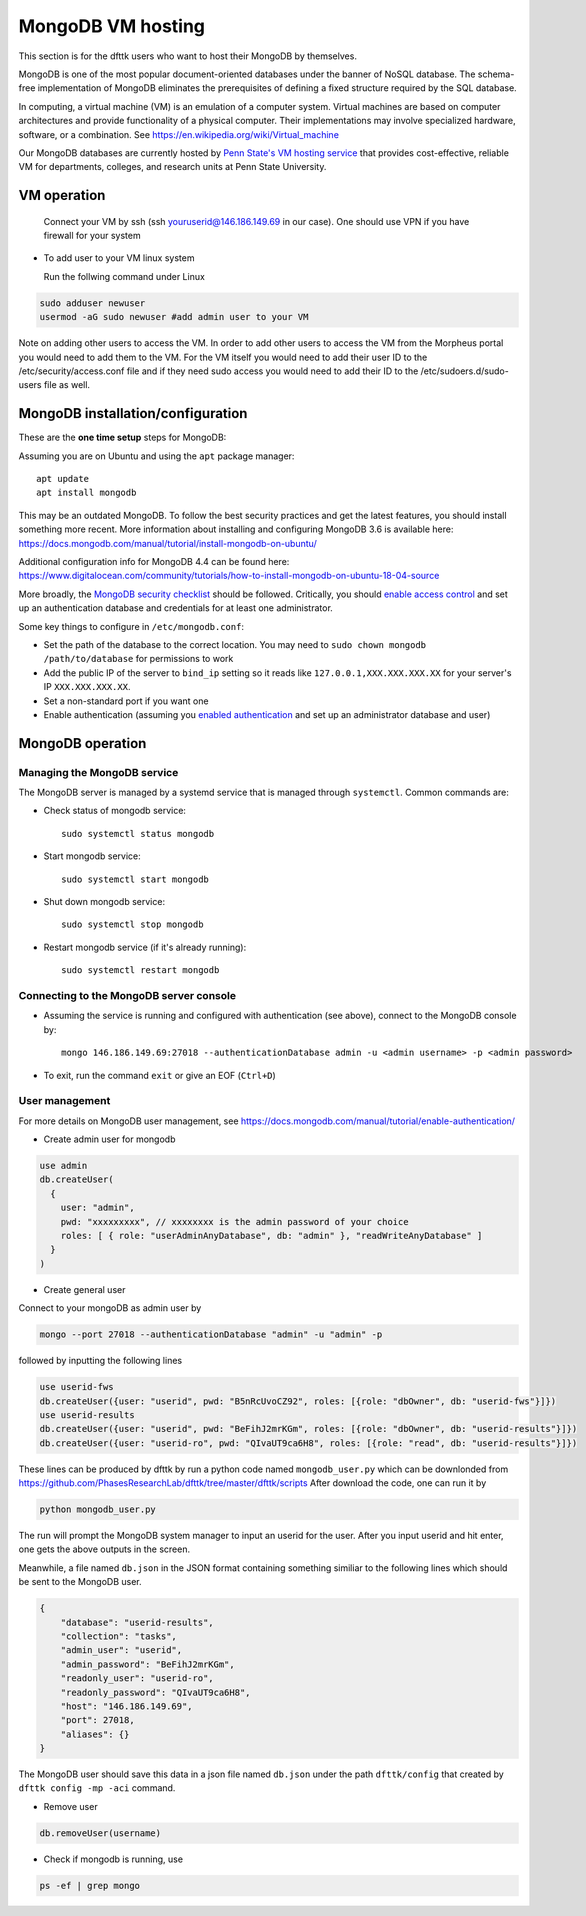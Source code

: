 MongoDB VM hosting
==================

This section is for the dfttk users who want to host their MongoDB by themselves.

MongoDB is one of the most popular document-oriented databases under the banner of NoSQL database. The schema-free implementation of MongoDB eliminates the prerequisites of defining a fixed structure required by the SQL database.

In computing, a virtual machine (VM) is an emulation of a computer system. Virtual machines are based on computer architectures and provide functionality of a physical computer. Their implementations may involve specialized hardware, software, or a combination. See https://en.wikipedia.org/wiki/Virtual_machine

Our MongoDB databases are currently hosted by `Penn State's VM hosting service <https://cyberinfrastructure.psu.edu/?q=node/161>`_ that provides cost-effective, reliable VM for departments, colleges, and research units at Penn State University.

VM operation
------------

  Connect your VM by ssh (ssh youruserid@146.186.149.69 in our case). One should use VPN if you have firewall for your system

- To add user to your VM linux system

  Run the follwing command under Linux

.. code-block:: bash

    sudo adduser newuser
    usermod -aG sudo newuser #add admin user to your VM

Note on adding other users to access the VM. In order to add other users to access the VM from the Morpheus portal you would need to add them to the VM. For the VM itself you would need to add their user ID to the /etc/security/access.conf file and if they need sudo access you would need to add their ID to the /etc/sudoers.d/sudo-users file as well.

MongoDB installation/configuration
----------------------------------

These are the **one time setup** steps for MongoDB:

Assuming you are on Ubuntu and using the ``apt`` package manager::

   apt update
   apt install mongodb

This may be an outdated MongoDB. To follow the best security practices and get the latest features, you should install something more recent. More information about installing and configuring MongoDB 3.6 is available here:
https://docs.mongodb.com/manual/tutorial/install-mongodb-on-ubuntu/


Additional configuration info for MongoDB 4.4 can be found here:
https://www.digitalocean.com/community/tutorials/how-to-install-mongodb-on-ubuntu-18-04-source


More broadly, the `MongoDB security checklist <https://docs.mongodb.com/manual/administration/security-checklist/>`_ should be followed. Critically, you should `enable access control <https://docs.mongodb.com/manual/tutorial/enable-authentication/>`_ and set up an authentication database and credentials for at least one administrator.

Some key things to configure in ``/etc/mongodb.conf``:

- Set the path of the database to the correct location. You may need to ``sudo chown mongodb /path/to/database``  for permissions to work
- Add the public IP of the server to ``bind_ip`` setting so it reads like ``127.0.0.1,XXX.XXX.XXX.XX`` for your server's IP ``XXX.XXX.XXX.XX``.
- Set a non-standard port if you want one
- Enable authentication (assuming you `enabled authentication <https://docs.mongodb.com/manual/tutorial/enable-authentication/>`_ and set up an administrator database and user)


MongoDB operation
-----------------

Managing the MongoDB service
~~~~~~~~~~~~~~~~~~~~~~~~~~~~

The MongoDB server is managed by a systemd service that is managed through ``systemctl``. Common commands are:

- Check status of mongodb service::

   sudo systemctl status mongodb

- Start mongodb service::

   sudo systemctl start mongodb

- Shut down mongodb service::

   sudo systemctl stop mongodb

- Restart mongodb service (if it's already running)::

   sudo systemctl restart mongodb


Connecting to the MongoDB server console
~~~~~~~~~~~~~~~~~~~~~~~~~~~~~~~~~~~~~~~~

- Assuming the service is running and configured with authentication (see above), connect to the MongoDB console by::

   mongo 146.186.149.69:27018 --authenticationDatabase admin -u <admin username> -p <admin password>

- To exit, run the command ``exit`` or give an EOF (``Ctrl+D``)

User management
~~~~~~~~~~~~~~~

For more details on MongoDB user management, see https://docs.mongodb.com/manual/tutorial/enable-authentication/

- Create admin user for mongodb

.. code-block:: python

    use admin
    db.createUser(
      {
        user: "admin",
        pwd: "xxxxxxxxx", // xxxxxxxx is the admin password of your choice
        roles: [ { role: "userAdminAnyDatabase", db: "admin" }, "readWriteAnyDatabase" ]
      }
    )

- Create general user

Connect to your mongoDB as admin user by

.. code-block:: bash

    mongo --port 27018 --authenticationDatabase "admin" -u "admin" -p

followed by inputting the following lines

.. code-block:: bash

    use userid-fws
    db.createUser({user: "userid", pwd: "B5nRcUvoCZ92", roles: [{role: "dbOwner", db: "userid-fws"}]})
    use userid-results
    db.createUser({user: "userid", pwd: "BeFihJ2mrKGm", roles: [{role: "dbOwner", db: "userid-results"}]})
    db.createUser({user: "userid-ro", pwd: "QIvaUT9ca6H8", roles: [{role: "read", db: "userid-results"}]})

These lines can be produced by dfttk by run a python code named ``mongodb_user.py`` which
can be downlonded from
https://github.com/PhasesResearchLab/dfttk/tree/master/dfttk/scripts
After download the code, one can run it by

.. code-block:: bash

    python mongodb_user.py

The run will prompt the MongoDB system manager to input an userid for the user. After you input
userid and hit enter, one gets the above outputs in the screen.

Meanwhile, a file named ``db.json`` in the JSON format containing something similiar to
the following lines which should be sent to the MongoDB user.

.. _JSONLint: https://jsonlint.com

.. code-block:: bash

    {
        "database": "userid-results",
        "collection": "tasks",
        "admin_user": "userid",
        "admin_password": "BeFihJ2mrKGm",
        "readonly_user": "userid-ro",
        "readonly_password": "QIvaUT9ca6H8",
        "host": "146.186.149.69",
        "port": 27018,
        "aliases": {}
    }

The MongoDB user should save this data in a json file named ``db.json`` under the path
``dfttk/config`` that created by ``dfttk config -mp -aci`` command.

- Remove user

.. code-block:: python

    db.removeUser(username)

- Check if mongodb is running, use

.. code-block:: python

    ps -ef | grep mongo

